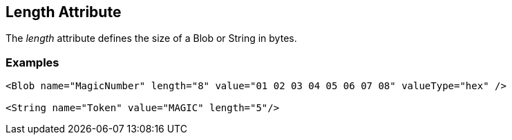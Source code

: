 [[length]]
== Length Attribute ==

The _length_ attribute defines the size of a Blob or String in bytes. 


=== Examples ===

[source,xml]
----
<Blob name="MagicNumber" length="8" value="01 02 03 04 05 06 07 08" valueType="hex" />

<String name="Token" value="MAGIC" length="5"/>
----

